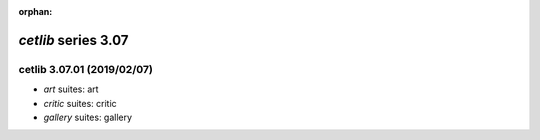 :orphan:

*cetlib* series 3.07
====================


.. Optional description of series


.. New features

.. Other

.. Breaking changes


.. 
    h3(#releases){background:darkorange}. %{color:white}&nbsp; _cetlib_ releases%

cetlib 3.07.01 (2019/02/07)
---------------------------
* *art* suites: art
* *critic* suites: critic
* *gallery* suites: gallery

